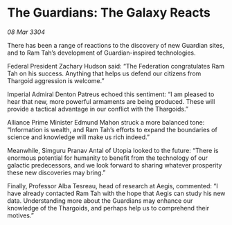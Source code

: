 * The Guardians: The Galaxy Reacts

/08 Mar 3304/

There has been a range of reactions to the discovery of new Guardian sites, and to Ram Tah’s development of Guardian-inspired technologies. 

Federal President Zachary Hudson said: “The Federation congratulates Ram Tah on his success. Anything that helps us defend our citizens from Thargoid aggression is welcome.” 

Imperial Admiral Denton Patreus echoed this sentiment: “I am pleased to hear that new, more powerful armaments are being produced. These will provide a tactical advantage in our conflict with the Thargoids.” 

Alliance Prime Minister Edmund Mahon struck a more balanced tone: “Information is wealth, and Ram Tah’s efforts to expand the boundaries of science and knowledge will make us rich indeed.” 

  

Meanwhile, Simguru Pranav Antal of Utopia looked to the future: “There is enormous potential for humanity to benefit from the technology of our galactic predecessors, and we look forward to sharing whatever prosperity these new discoveries may bring.” 

Finally, Professor Alba Tesreau, head of research at Aegis, commented: “I have already contacted Ram Tah with the hope that Aegis can study his new data. Understanding more about the Guardians may enhance our knowledge of the Thargoids, and perhaps help us to comprehend their motives.”